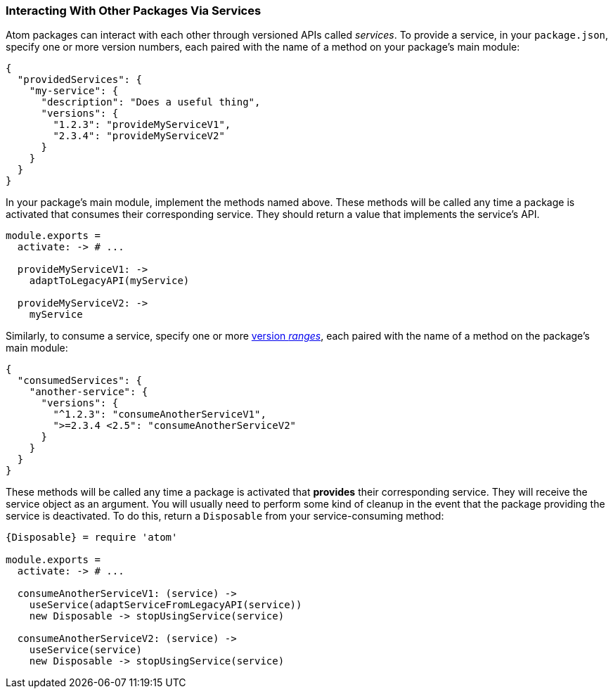 === Interacting With Other Packages Via Services

Atom packages can interact with each other through versioned APIs called _services_. To provide a service, in your `package.json`, specify one or more version numbers, each paired with the name of a method on your package's main module:

```json
{
  "providedServices": {
    "my-service": {
      "description": "Does a useful thing",
      "versions": {
        "1.2.3": "provideMyServiceV1",
        "2.3.4": "provideMyServiceV2"
      }
    }
  }
}
```

In your package's main module, implement the methods named above. These methods will be called any time a package is activated that consumes their corresponding service. They should return a value that implements the service's API.

```coffee
module.exports =
  activate: -> # ...

  provideMyServiceV1: ->
    adaptToLegacyAPI(myService)

  provideMyServiceV2: ->
    myService
```

Similarly, to consume a service, specify one or more https://docs.npmjs.com/misc/semver#ranges[version _ranges_], each paired with the name of a method on the package's main module:

```json
{
  "consumedServices": {
    "another-service": {
      "versions": {
        "^1.2.3": "consumeAnotherServiceV1",
        ">=2.3.4 <2.5": "consumeAnotherServiceV2"
      }
    }
  }
}
```

These methods will be called any time a package is activated that *provides* their corresponding service. They will receive the service object as an argument. You will usually need to perform some kind of cleanup in the event that the package providing the service is deactivated. To do this, return a `Disposable` from your service-consuming method:

```coffee
{Disposable} = require 'atom'

module.exports =
  activate: -> # ...

  consumeAnotherServiceV1: (service) ->
    useService(adaptServiceFromLegacyAPI(service))
    new Disposable -> stopUsingService(service)

  consumeAnotherServiceV2: (service) ->
    useService(service)
    new Disposable -> stopUsingService(service)
```
